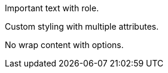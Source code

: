 [.highlight]#Important text# with role.

[.red.bold#special]#Custom styling# with multiple attributes.

[%nowrap]#No wrap content# with options.
